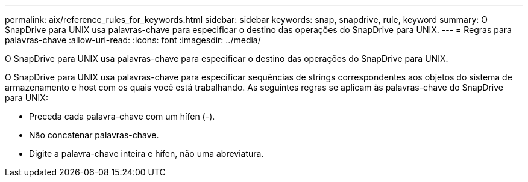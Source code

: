 ---
permalink: aix/reference_rules_for_keywords.html 
sidebar: sidebar 
keywords: snap, snapdrive, rule, keyword 
summary: O SnapDrive para UNIX usa palavras-chave para especificar o destino das operações do SnapDrive para UNIX. 
---
= Regras para palavras-chave
:allow-uri-read: 
:icons: font
:imagesdir: ../media/


[role="lead"]
O SnapDrive para UNIX usa palavras-chave para especificar o destino das operações do SnapDrive para UNIX.

O SnapDrive para UNIX usa palavras-chave para especificar sequências de strings correspondentes aos objetos do sistema de armazenamento e host com os quais você está trabalhando. As seguintes regras se aplicam às palavras-chave do SnapDrive para UNIX:

* Preceda cada palavra-chave com um hífen (-).
* Não concatenar palavras-chave.
* Digite a palavra-chave inteira e hífen, não uma abreviatura.

